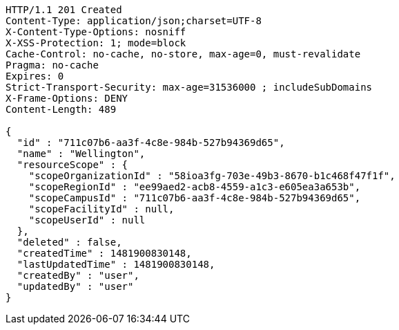 [source,http,options="nowrap"]
----
HTTP/1.1 201 Created
Content-Type: application/json;charset=UTF-8
X-Content-Type-Options: nosniff
X-XSS-Protection: 1; mode=block
Cache-Control: no-cache, no-store, max-age=0, must-revalidate
Pragma: no-cache
Expires: 0
Strict-Transport-Security: max-age=31536000 ; includeSubDomains
X-Frame-Options: DENY
Content-Length: 489

{
  "id" : "711c07b6-aa3f-4c8e-984b-527b94369d65",
  "name" : "Wellington",
  "resourceScope" : {
    "scopeOrganizationId" : "58ioa3fg-703e-49b3-8670-b1c468f47f1f",
    "scopeRegionId" : "ee99aed2-acb8-4559-a1c3-e605ea3a653b",
    "scopeCampusId" : "711c07b6-aa3f-4c8e-984b-527b94369d65",
    "scopeFacilityId" : null,
    "scopeUserId" : null
  },
  "deleted" : false,
  "createdTime" : 1481900830148,
  "lastUpdatedTime" : 1481900830148,
  "createdBy" : "user",
  "updatedBy" : "user"
}
----